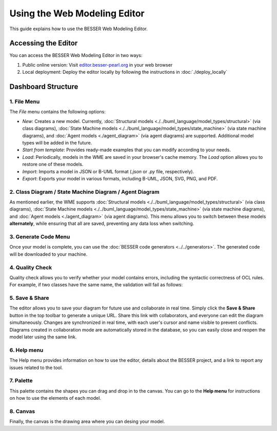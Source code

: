 Using the Web Modeling Editor
=============================

This guide explains how to use the BESSER Web Modeling Editor.

Accessing the Editor
----------------------

You can access the BESSER Web Modeling Editor in two ways:

1. Public online version: Visit `editor.besser-pearl.org <https://editor.besser-pearl.org>`_ in your web browser
2. Local deployment: Deploy the editor locally by following the instructions in :doc:`./deploy_locally` 

Dashboard Structure
-------------------

.. image:: ../img/wme_docs.png
  :width: 800
  :alt: WME Dashboard
  :align: center

1. File Menu
~~~~~~~~~~~~

The *File* menu contains the following options:

.. image:: ../img/wme_file_menu.png
  :width: 350
  :alt: File Menu
  :align: center

- *New*: Creates a new model. Currently, :doc:`Structural models <./../buml_language/model_types/structural>` (via class diagrams), :doc:`State Machine models <./../buml_language/model_types/state_machine>` (via state machine diagrams), and :doc:`Agent models <./agent_diagram>` (via agent diagrams) are supported. Additional model types will be added in the future.
- *Start from template*: Provides ready-made examples that you can modify according to your needs.
- *Load*: Periodically, models in the WME are saved in your browser's cache memory. The *Load* option allows you to restore one of these models.
- *Import*: Imports a model in JSON or B-UML format (`.json` or `.py` file, respectively).
- *Export*: Exports your model in various formats, including B-UML, JSON, SVG, PNG, and PDF.

2. Class Diagram / State Machine Diagram / Agent Diagram
~~~~~~~~~~~~~~~~~~~~~~~~~~~~~~~~~~~~~~~~~~~~~~~~~~~~~~~~

As mentioned earlier, the WME supports :doc:`Structural models <./../buml_language/model_types/structural>` (via class diagrams), :doc:`State Machine models <./../buml_language/model_types/state_machine>` (via state machine diagrams), and :doc:`Agent models <./agent_diagram>` (via agent diagrams).
This menu allows you to switch between these models **alternately**, while ensuring that all are saved, preventing any data loss when switching.

3. Generate Code Menu
~~~~~~~~~~~~~~~~~~~~~

Once your model is complete, you can use the :doc:`BESSER code generators <../../generators>`.
The generated code will be downloaded to your machine.

.. image:: ../img/wme_generators_menu.png
  :width: 300
  :alt: Generation Menu
  :align: center

4. Quality Check
~~~~~~~~~~~~~~~~

Quality check allows you to verify whether your model contains errors, including the syntactic correctness of OCL rules.
For example, if two classes have the same name, the validation will fail as follows:

.. image:: ../img/wme_checks.png
  :width: 400
  :alt: Quality Check
  :align: center

5. Save & Share
~~~~~~~~~~~~~~~

The editor allows you to save your diagram for future use and collaborate in real time. Simply click the **Save & Share**
button in the top toolbar to generate a unique URL. Share this link with collaborators, and everyone can edit the diagram
simultaneously. Changes are synchronized in real time, with each user's cursor and name visible to prevent conflicts.
Diagrams created in collaboration mode are automatically stored in the database, so you can easily close and reopen the 
model later using the same link.

6. Help menu
~~~~~~~~~~~~

The Help menu provides information on how to use the editor, details about the BESSER project, and a link to report any
issues related to the tool.

7. Palette
~~~~~~~~~~

This palette contains the shapes you can drag and drop in to the canvas. You can go to the **Help menu** for instructions
on how to use the elements of each model.

8. Canvas
~~~~~~~~~

Finally, the canvas is the drawing area where you can desing your model.
